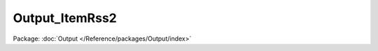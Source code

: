 ---------------
Output_ItemRss2
---------------

Package: :doc:`Output </Reference/packages/Output/index>`

.. php:class:: Output_ItemRss2

    .. php:method:: render($records)

        :param $records:

    .. php:method:: buildRSSHeaders()

    .. php:method:: buildDescription($item)

        :param $item:

    .. php:method:: itemToRSS($item)

        :param $item:
